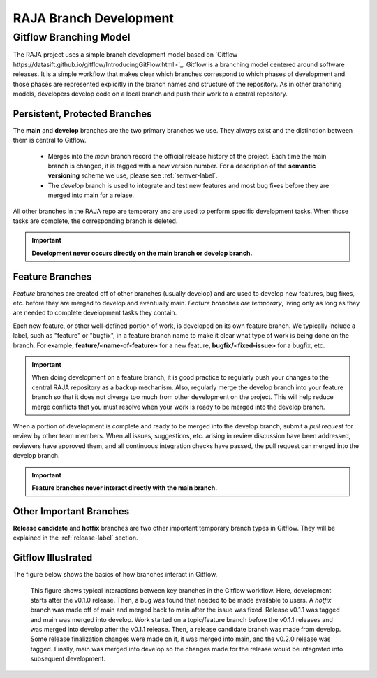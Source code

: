.. ##
.. ## Copyright (c) 2016-21, Lawrence Livermore National Security, LLC
.. ## and RAJA project contributors. See the RAJA/COPYRIGHT file
.. ## for details.
.. ##
.. ## SPDX-License-Identifier: (BSD-3-Clause)
.. ##

.. _branching-label:

*******************************************
RAJA Branch Development
*******************************************

========================
Gitflow Branching Model
========================

The RAJA project uses a simple branch development model based on 
`Gitflow https://datasift.github.io/gitflow/IntroducingGitFlow.html>`_.
Gitflow is a branching model centered around software releases. It is a simple
workflow that makes clear which branches correspond to which phases of
development and those phases are represented explicitly in the branch names and
structure of the repository. As in other branching models, developers develop 
code on a local branch and push their work to a central repository.

---------------------------------
Persistent, Protected Branches
---------------------------------

The **main** and **develop** branches are the two primary branches we use.
They always exist and the distinction between them is central to Gitflow.

  * Merges into the *main* branch record the official release history of the 
    project. Each time the main branch is changed, it is tagged with a new 
    version number. For a description of the **semantic versioning** scheme
    we use, please see :ref:`semver-label`.

  * The *develop* branch is used to integrate and test new features and most
    bug fixes before they are merged into main for a relase.

All other branches in the RAJA repo are temporary and are used to perform 
specific development tasks. When those tasks are complete, the corresponding
branch is deleted.

.. important:: **Development never occurs directly on the main branch or 
               develop branch.**

----------------
Feature Branches
----------------

*Feature* branches are created off of other branches (usually develop) and are 
used to develop new features, bug fixes, etc. before they are merged to develop
and eventually main. *Feature branches are temporary*, living only as long as 
they are needed to complete development tasks they contain.

Each new feature, or other well-defined portion of work, is developed on its
own feature branch. We typically include a label, such as  "feature" or 
"bugfix", in a feature branch name to make it clear what type of work is being 
done on the branch. For example, **feature/<name-of-feature>** for a new 
feature, **bugfix/<fixed-issue>** for a bugfix, etc.

.. important:: When doing development on a feature branch, it is good practice
               to regularly push your changes to the central RAJA repository 
               as a backup mechanism. Also, regularly merge the develop branch 
               into your feature branch so that it does not diverge too much 
               from other development on the project. This will help reduce 
               merge conflicts that you must resolve when your work is ready 
               to be merged into the develop branch.

When a portion of development is complete and ready to be merged into the
develop branch, submit a *pull request* for review by other team members. 
When all issues, suggestions, etc. arising in review discussion have been 
addressed, reviewers have approved them, and all continuous integration checks 
have passed, the pull request can merged into the develop branch.

.. important:: **Feature branches never interact directly with the main
               branch.**

---------------------------
Other Important Branches
---------------------------

**Release candidate** and **hotfix** branches are two other important 
temporary branch types in Gitflow. They will be explained in the
:ref:`release-label` section.

----------------------
Gitflow Illustrated
----------------------

The figure below shows the basics of how branches interact in Gitflow.

.. figure:: git-workflow-gitflow2.png

   This figure shows typical interactions between key branches in the Gitflow
   workflow. Here, development starts after the v0.1.0 release. Then, 
   a bug was found that needed to be made available to users.
   A *hotfix* branch was made off of main and merged back to main after the
   issue was fixed. Release v0.1.1 was tagged and main was merged into 
   develop. Work started on a topic/feature branch before the v0.1.1 releases
   and was merged into develop after the v0.1.1 release. Then, a release 
   candidate branch was made from develop. Some release finalization changes
   were made on it, it was merged into main, and the v0.2.0 release was tagged.
   Finally, main was merged into develop so the changes made for the release
   would be integrated into subsequent development.
